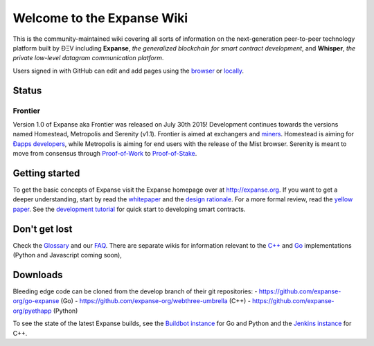 Welcome to the Expanse Wiki
============================

This is the community-maintained wiki covering all sorts of information
on the next-generation peer-to-peer technology platform built by ÐΞV
including **Expanse**, *the generalized blockchain for smart contract
development*, and **Whisper**, *the private low-level datagram
communication platform*.

Users signed in with GitHub can edit and add pages using the
`browser <https://help.github.com/articles/editing-wiki-pages-via-the-online-interface>`__
or
`locally <https://help.github.com/articles/adding-and-editing-wiki-pages-locally>`__.

Status
------

Frontier
~~~~~~~~

Version 1.0 of Expanse aka Frontier was released on July 30th 2015!
Development continues towards the versions named Homestead, Metropolis
and Serenity (v1.1). Frontier is aimed at exchangers and
`miners <https://github.com/expanse-org/wiki/wiki/Mining>`__. Homestead is
aiming for `Ðapps
developers <https://github.com/expanse-org/wiki/wiki/Dapp-Developer-Resources>`__,
while Metropolis is aiming for end users with the release of the Mist
browser. Serenity is meant to move from consensus through
`Proof-of-Work <https://github.com/expanse-org/wiki/wiki/Ethash>`__ to
`Proof-of-Stake <https://blog.expanse.org/2015/08/01/introducing-casper-friendly-ghost/>`__.

Getting started
---------------

To get the basic concepts of Expanse visit the Expanse homepage over
at `http://expanse.org <http://expanse.org/>`__. If you want to get a
deeper understanding, start by read the
`whitepaper <https://github.com/expanse-org/wiki/wiki/White-Paper>`__ and
the `design
rationale <https://github.com/expanse-org/wiki/wiki/Design-Rationale>`__.
For a more formal review, read the `yellow
paper <http://gavwood.com/Paper.pdf>`__. See the `development
tutorial <https://github.com/expanse-org/wiki/wiki/Expanse-Development-Tutorial>`__
for quick start to developing smart contracts.

Don't get lost
--------------

Check the `Glossary <https://github.com/expanse-org/wiki/wiki/Glossary>`__
and our `FAQ <https://github.com/expanse-org/wiki/wiki/FAQ>`__. There are
separate wikis for information relevant to the
`C++ <https://github.com/expanse-org/webthree-umbrella/wiki>`__ and
`Go <https://github.com/expanse-org/go-expanse/wiki>`__ implementations
(Python and Javascript coming soon),

Downloads
---------

Bleeding edge code can be cloned from the develop branch of their git
repositories: - https://github.com/expanse-org/go-expanse (Go) -
https://github.com/expanse-org/webthree-umbrella (C++) -
https://github.com/expanse-org/pyethapp (Python)

To see the state of the latest Expanse builds, see the `Buildbot
instance <http://build.expanse.org/console>`__ for Go and Python and the
`Jenkins instance <http://52.28.164.97/>`__ for C++.
